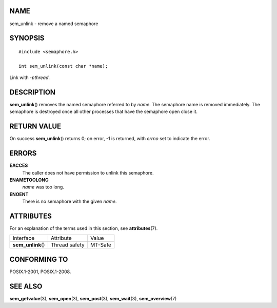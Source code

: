 NAME
====

sem_unlink - remove a named semaphore

SYNOPSIS
========

::

   #include <semaphore.h>

   int sem_unlink(const char *name);

Link with *-pthread*.

DESCRIPTION
===========

**sem_unlink**\ () removes the named semaphore referred to by *name*.
The semaphore name is removed immediately. The semaphore is destroyed
once all other processes that have the semaphore open close it.

RETURN VALUE
============

On success **sem_unlink**\ () returns 0; on error, -1 is returned, with
*errno* set to indicate the error.

ERRORS
======

**EACCES**
   The caller does not have permission to unlink this semaphore.

**ENAMETOOLONG**
   *name* was too long.

**ENOENT**
   There is no semaphore with the given *name*.

ATTRIBUTES
==========

For an explanation of the terms used in this section, see
**attributes**\ (7).

================== ============= =======
Interface          Attribute     Value
**sem_unlink**\ () Thread safety MT-Safe
================== ============= =======

CONFORMING TO
=============

POSIX.1-2001, POSIX.1-2008.

SEE ALSO
========

**sem_getvalue**\ (3), **sem_open**\ (3), **sem_post**\ (3),
**sem_wait**\ (3), **sem_overview**\ (7)
